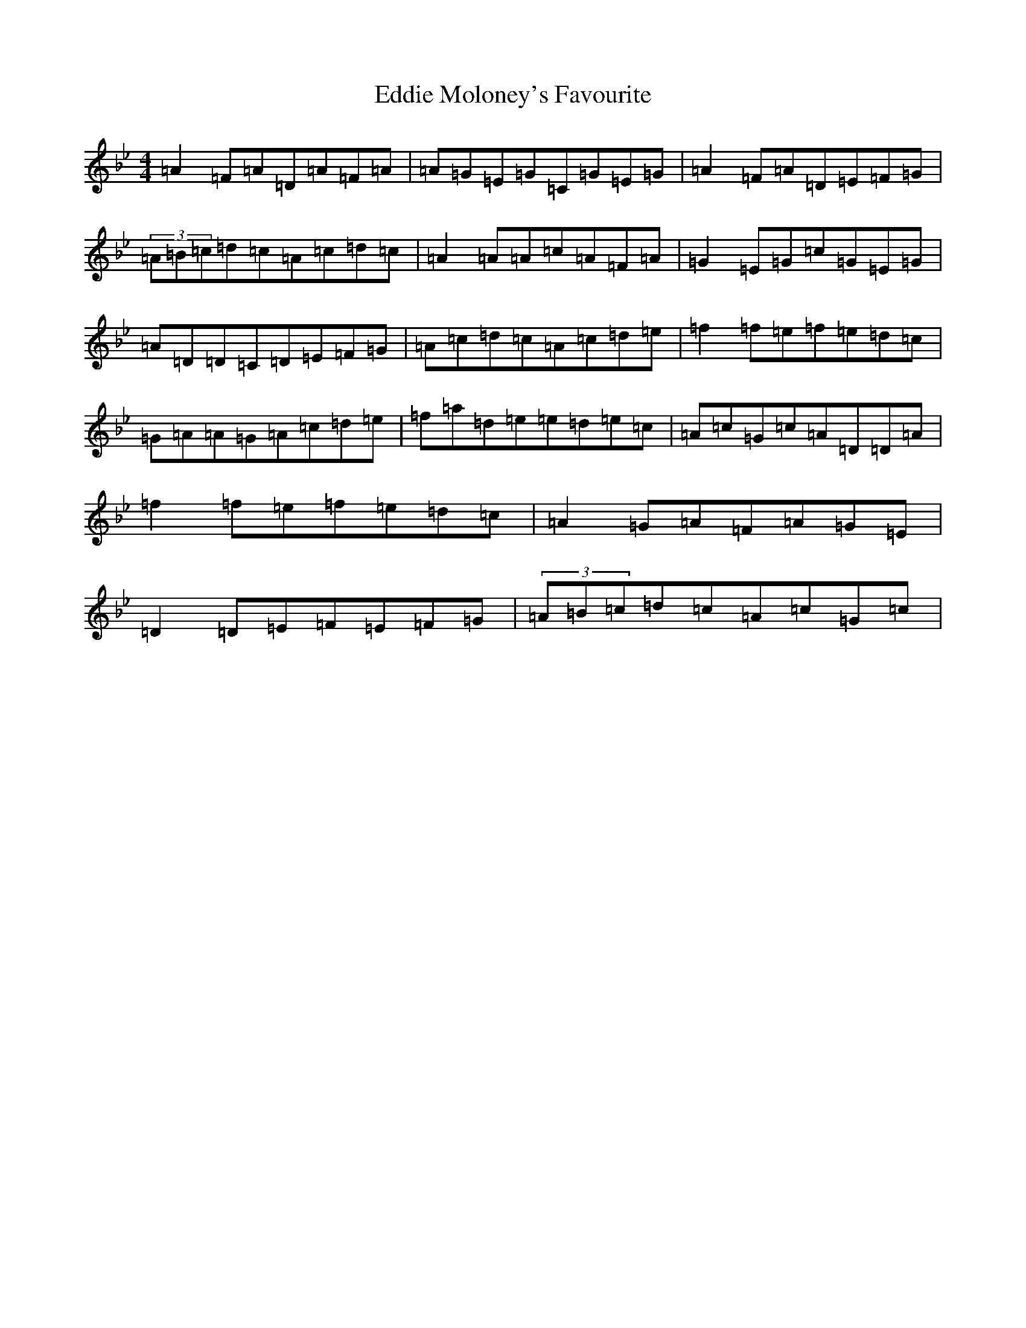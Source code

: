 X: 5990
T: Eddie Moloney's Favourite
S: https://thesession.org/tunes/323#setting24926
Z: E Dorian
R: reel
M:4/4
L:1/8
K: C Dorian
=A2=F=A=D=A=F=A|=A=G=E=G=C=G=E=G|=A2=F=A=D=E=F=G|(3=A=B=c=d=c=A=c=d=c|=A2=A=A=c=A=F=A|=G2=E=G=c=G=E=G|=A=D=D=C=D=E=F=G|=A=c=d=c=A=c=d=e|=f2=f=e=f=e=d=c|=G=A=A=G=A=c=d=e|=f=a=d=e=e=d=e=c|=A=c=G=c=A=D=D=A|=f2=f=e=f=e=d=c|=A2=G=A=F=A=G=E|=D2=D=E=F=E=F=G|(3=A=B=c=d=c=A=c=G=c|